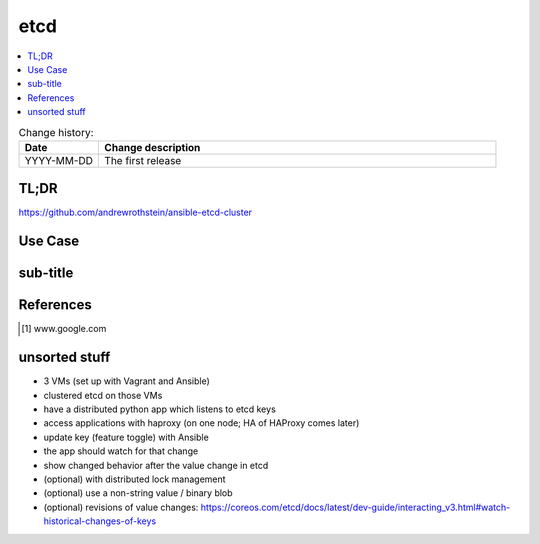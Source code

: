 
.. todo:: date, tags and title

.. post::
   :tags: template
   :title: etcd - a distributed key-value store


.. spelling::
   etcd
   

====
etcd
====

.. todo:: abstract

.. contents::
    :local:
    :backlinks: top

.. todo:: date

.. list-table:: Change history:
   :widths: 1 5
   :header-rows: 1

   * - Date
     - Change description
   * - YYYY-MM-DD
     - The first release

TL;DR
=====

https://github.com/andrewrothstein/ansible-etcd-cluster

.. todo:: short conclusion here

Use Case
========

.. todo:: describe the use case here

sub-title
=========

.. todo:: explain more here and reference to it [1]_

References
==========

.. [1] www.google.com


unsorted stuff
==============

* 3 VMs (set up with Vagrant and Ansible)
* clustered etcd on those VMs
* have a distributed python app which listens to etcd keys
* access applications with haproxy (on one node; HA of HAProxy comes later)
* update key (feature toggle) with Ansible
* the app should watch for that change
* show changed behavior after the value change in etcd
* (optional) with distributed lock management
* (optional) use a non-string value / binary blob
* (optional) revisions of value changes: https://coreos.com/etcd/docs/latest/dev-guide/interacting_v3.html#watch-historical-changes-of-keys
